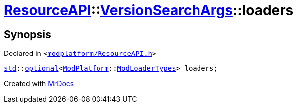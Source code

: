 [#ResourceAPI-VersionSearchArgs-loaders]
= xref:ResourceAPI.adoc[ResourceAPI]::xref:ResourceAPI/VersionSearchArgs.adoc[VersionSearchArgs]::loaders
:relfileprefix: ../../
:mrdocs:


== Synopsis

Declared in `&lt;https://github.com/PrismLauncher/PrismLauncher/blob/develop/launcher/modplatform/ResourceAPI.h#L91[modplatform&sol;ResourceAPI&period;h]&gt;`

[source,cpp,subs="verbatim,replacements,macros,-callouts"]
----
xref:std.adoc[std]::xref:std/optional.adoc[optional]&lt;xref:ModPlatform.adoc[ModPlatform]::xref:ModPlatform/ModLoaderTypes.adoc[ModLoaderTypes]&gt; loaders;
----



[.small]#Created with https://www.mrdocs.com[MrDocs]#
